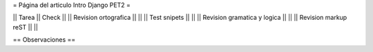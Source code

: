 = Página del articulo Intro Django PET2 =

|| Tarea || Check ||
|| Revision ortografica || ||
|| Test snipets || ||
|| Revision gramatica y logica || ||
|| Revision markup reST || ||

== Observaciones ==
